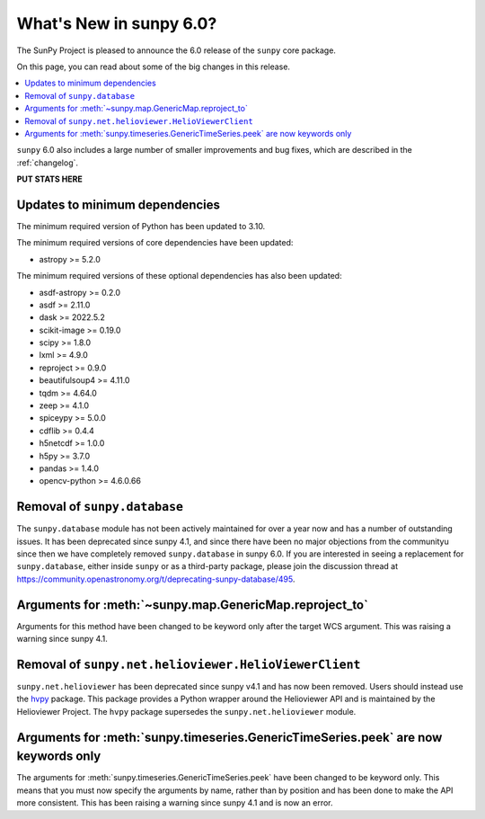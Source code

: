 .. _whatsnew-6.0:

************************
What's New in sunpy 6.0?
************************

The SunPy Project is pleased to announce the 6.0 release of the ``sunpy`` core package.

On this page, you can read about some of the big changes in this release.

.. contents::
    :local:
    :depth: 1

``sunpy`` 6.0 also includes a large number of smaller improvements and bug fixes, which are described in the :ref:`changelog`.

**PUT STATS HERE**

Updates to minimum dependencies
===============================

The minimum required version of Python has been updated to 3.10.

The minimum required versions of core dependencies have been updated:

- astropy >= 5.2.0

The minimum required versions of these optional dependencies has also been updated:

- asdf-astropy >= 0.2.0
- asdf >= 2.11.0
- dask >= 2022.5.2
- scikit-image >= 0.19.0
- scipy >= 1.8.0
- lxml >= 4.9.0
- reproject >= 0.9.0
- beautifulsoup4 >= 4.11.0
- tqdm >= 4.64.0
- zeep >= 4.1.0
- spiceypy >= 5.0.0
- cdflib >= 0.4.4
- h5netcdf >= 1.0.0
- h5py >= 3.7.0
- pandas >= 1.4.0
- opencv-python >= 4.6.0.66

Removal of ``sunpy.database``
=============================

The ``sunpy.database`` module has not been actively maintained for over a year now and has a number of outstanding issues.
It has been deprecated since sunpy 4.1, and since there have been no major objections from the communityu since then we have completely removed ``sunpy.database`` in sunpy 6.0.
If you are interested in seeing a replacement for ``sunpy.database``, either inside ``sunpy`` or as a third-party package, please join the discussion thread at https://community.openastronomy.org/t/deprecating-sunpy-database/495.


Arguments for :meth:`~sunpy.map.GenericMap.reproject_to`
========================================================

Arguments for this method have been changed to be keyword only after the target WCS argument.
This was raising a warning since sunpy 4.1.

Removal of ``sunpy.net.helioviewer.HelioViewerClient``
======================================================

``sunpy.net.helioviewer`` has been deprecated since sunpy v4.1 and has now been removed.
Users should instead use the `hvpy <https://hvpy.readthedocs.io/en/latest/>`__ package.
This package provides a Python wrapper around the Helioviewer API and is maintained by the Helioviewer Project.
The ``hvpy`` package supersedes the ``sunpy.net.helioviewer`` module.

Arguments for :meth:`sunpy.timeseries.GenericTimeSeries.peek` are now keywords only
===================================================================================

The arguments for :meth:`sunpy.timeseries.GenericTimeSeries.peek` have been changed to be keyword only.
This means that you must now specify the arguments by name, rather than by position and has been done to make the API more consistent.
This has been raising a warning since sunpy 4.1 and is now an error.
